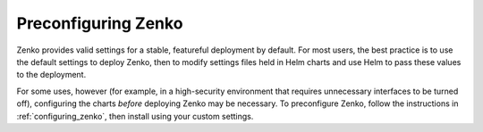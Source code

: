 .. _preconfiguring_zenko:

Preconfiguring Zenko
====================

Zenko provides valid settings for a stable, featureful deployment by default.
For most users, the best practice is to use the default settings to deploy
Zenko, then to modify settings files held in Helm charts and use Helm to pass
these values to the deployment.

For some uses, however (for example, in a high-security environment that
requires unnecessary interfaces to be turned off), configuring the charts
*before* deploying Zenko may be necessary. To preconfigure Zenko, follow the
instructions in :ref:`configuring_zenko`, then install using your custom
settings.
